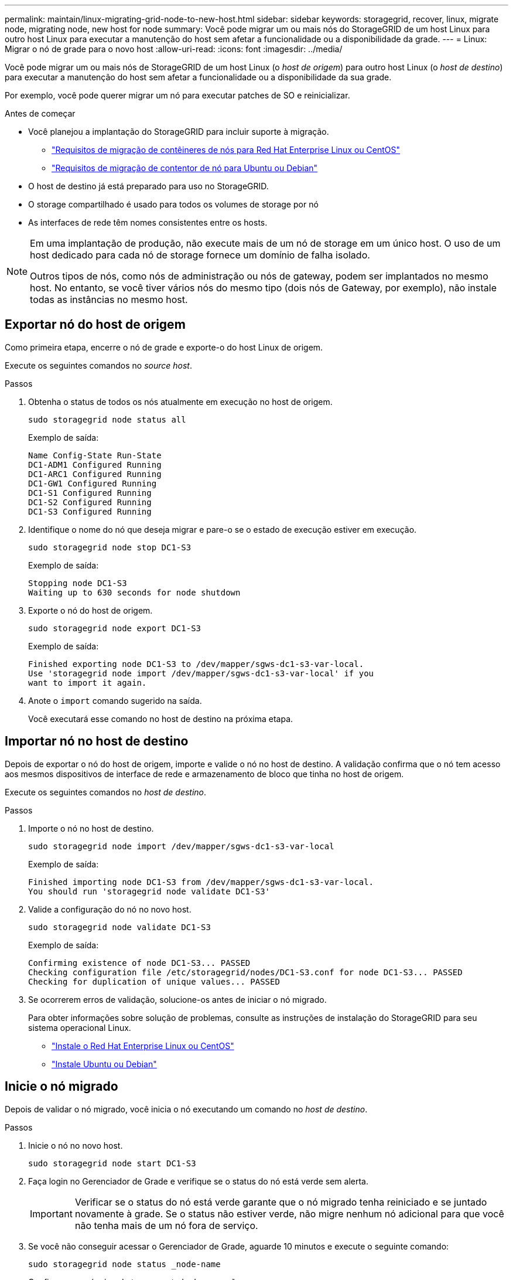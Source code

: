 ---
permalink: maintain/linux-migrating-grid-node-to-new-host.html 
sidebar: sidebar 
keywords: storagegrid, recover, linux, migrate node, migrating node, new host for node 
summary: Você pode migrar um ou mais nós do StorageGRID de um host Linux para outro host Linux para executar a manutenção do host sem afetar a funcionalidade ou a disponibilidade da grade. 
---
= Linux: Migrar o nó de grade para o novo host
:allow-uri-read: 
:icons: font
:imagesdir: ../media/


[role="lead"]
Você pode migrar um ou mais nós de StorageGRID de um host Linux (o _host de origem_) para outro host Linux (o _host de destino_) para executar a manutenção do host sem afetar a funcionalidade ou a disponibilidade da sua grade.

Por exemplo, você pode querer migrar um nó para executar patches de SO e reinicializar.

.Antes de começar
* Você planejou a implantação do StorageGRID para incluir suporte à migração.
+
** link:../rhel/node-container-migration-requirements.html["Requisitos de migração de contêineres de nós para Red Hat Enterprise Linux ou CentOS"]
** link:../ubuntu/node-container-migration-requirements.html["Requisitos de migração de contentor de nó para Ubuntu ou Debian"]


* O host de destino já está preparado para uso no StorageGRID.
* O storage compartilhado é usado para todos os volumes de storage por nó
* As interfaces de rede têm nomes consistentes entre os hosts.


[NOTE]
====
Em uma implantação de produção, não execute mais de um nó de storage em um único host. O uso de um host dedicado para cada nó de storage fornece um domínio de falha isolado.

Outros tipos de nós, como nós de administração ou nós de gateway, podem ser implantados no mesmo host. No entanto, se você tiver vários nós do mesmo tipo (dois nós de Gateway, por exemplo), não instale todas as instâncias no mesmo host.

====


== Exportar nó do host de origem

Como primeira etapa, encerre o nó de grade e exporte-o do host Linux de origem.

Execute os seguintes comandos no _source host_.

.Passos
. Obtenha o status de todos os nós atualmente em execução no host de origem.
+
`sudo storagegrid node status all`

+
Exemplo de saída:

+
[listing]
----
Name Config-State Run-State
DC1-ADM1 Configured Running
DC1-ARC1 Configured Running
DC1-GW1 Configured Running
DC1-S1 Configured Running
DC1-S2 Configured Running
DC1-S3 Configured Running
----
. Identifique o nome do nó que deseja migrar e pare-o se o estado de execução estiver em execução.
+
`sudo storagegrid node stop DC1-S3`

+
Exemplo de saída:

+
[listing]
----
Stopping node DC1-S3
Waiting up to 630 seconds for node shutdown
----
. Exporte o nó do host de origem.
+
`sudo storagegrid node export DC1-S3`

+
Exemplo de saída:

+
[listing]
----
Finished exporting node DC1-S3 to /dev/mapper/sgws-dc1-s3-var-local.
Use 'storagegrid node import /dev/mapper/sgws-dc1-s3-var-local' if you
want to import it again.
----
. Anote o `import` comando sugerido na saída.
+
Você executará esse comando no host de destino na próxima etapa.





== Importar nó no host de destino

Depois de exportar o nó do host de origem, importe e valide o nó no host de destino. A validação confirma que o nó tem acesso aos mesmos dispositivos de interface de rede e armazenamento de bloco que tinha no host de origem.

Execute os seguintes comandos no _host de destino_.

.Passos
. Importe o nó no host de destino.
+
`sudo storagegrid node import /dev/mapper/sgws-dc1-s3-var-local`

+
Exemplo de saída:

+
[listing]
----
Finished importing node DC1-S3 from /dev/mapper/sgws-dc1-s3-var-local.
You should run 'storagegrid node validate DC1-S3'
----
. Valide a configuração do nó no novo host.
+
`sudo storagegrid node validate DC1-S3`

+
Exemplo de saída:

+
[listing]
----
Confirming existence of node DC1-S3... PASSED
Checking configuration file /etc/storagegrid/nodes/DC1-S3.conf for node DC1-S3... PASSED
Checking for duplication of unique values... PASSED
----
. Se ocorrerem erros de validação, solucione-os antes de iniciar o nó migrado.
+
Para obter informações sobre solução de problemas, consulte as instruções de instalação do StorageGRID para seu sistema operacional Linux.

+
** link:../rhel/index.html["Instale o Red Hat Enterprise Linux ou CentOS"]
** link:../ubuntu/index.html["Instale Ubuntu ou Debian"]






== Inicie o nó migrado

Depois de validar o nó migrado, você inicia o nó executando um comando no _host de destino_.

.Passos
. Inicie o nó no novo host.
+
`sudo storagegrid node start DC1-S3`

. Faça login no Gerenciador de Grade e verifique se o status do nó está verde sem alerta.
+

IMPORTANT: Verificar se o status do nó está verde garante que o nó migrado tenha reiniciado e se juntado novamente à grade. Se o status não estiver verde, não migre nenhum nó adicional para que você não tenha mais de um nó fora de serviço.

. Se você não conseguir acessar o Gerenciador de Grade, aguarde 10 minutos e execute o seguinte comando:
+
`sudo storagegrid node status _node-name`

+
Confirme se o nó migrado tem um estado de execução.


